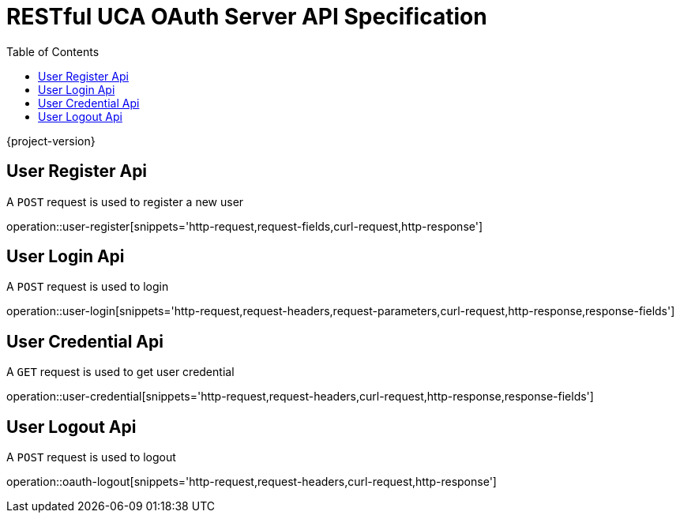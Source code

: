 = RESTful UCA OAuth Server API Specification
:doctype: book
:source-highlighter: highlightjs
:toc: left
:toclevels: 2

{project-version}

== User Register Api

A `POST` request is used to register a new user

operation::user-register[snippets='http-request,request-fields,curl-request,http-response']

== User Login Api

A `POST` request is used to login

operation::user-login[snippets='http-request,request-headers,request-parameters,curl-request,http-response,response-fields']

== User Credential Api

A `GET` request is used to get user credential

operation::user-credential[snippets='http-request,request-headers,curl-request,http-response,response-fields']


== User Logout Api

A `POST` request is used to logout

operation::oauth-logout[snippets='http-request,request-headers,curl-request,http-response']
